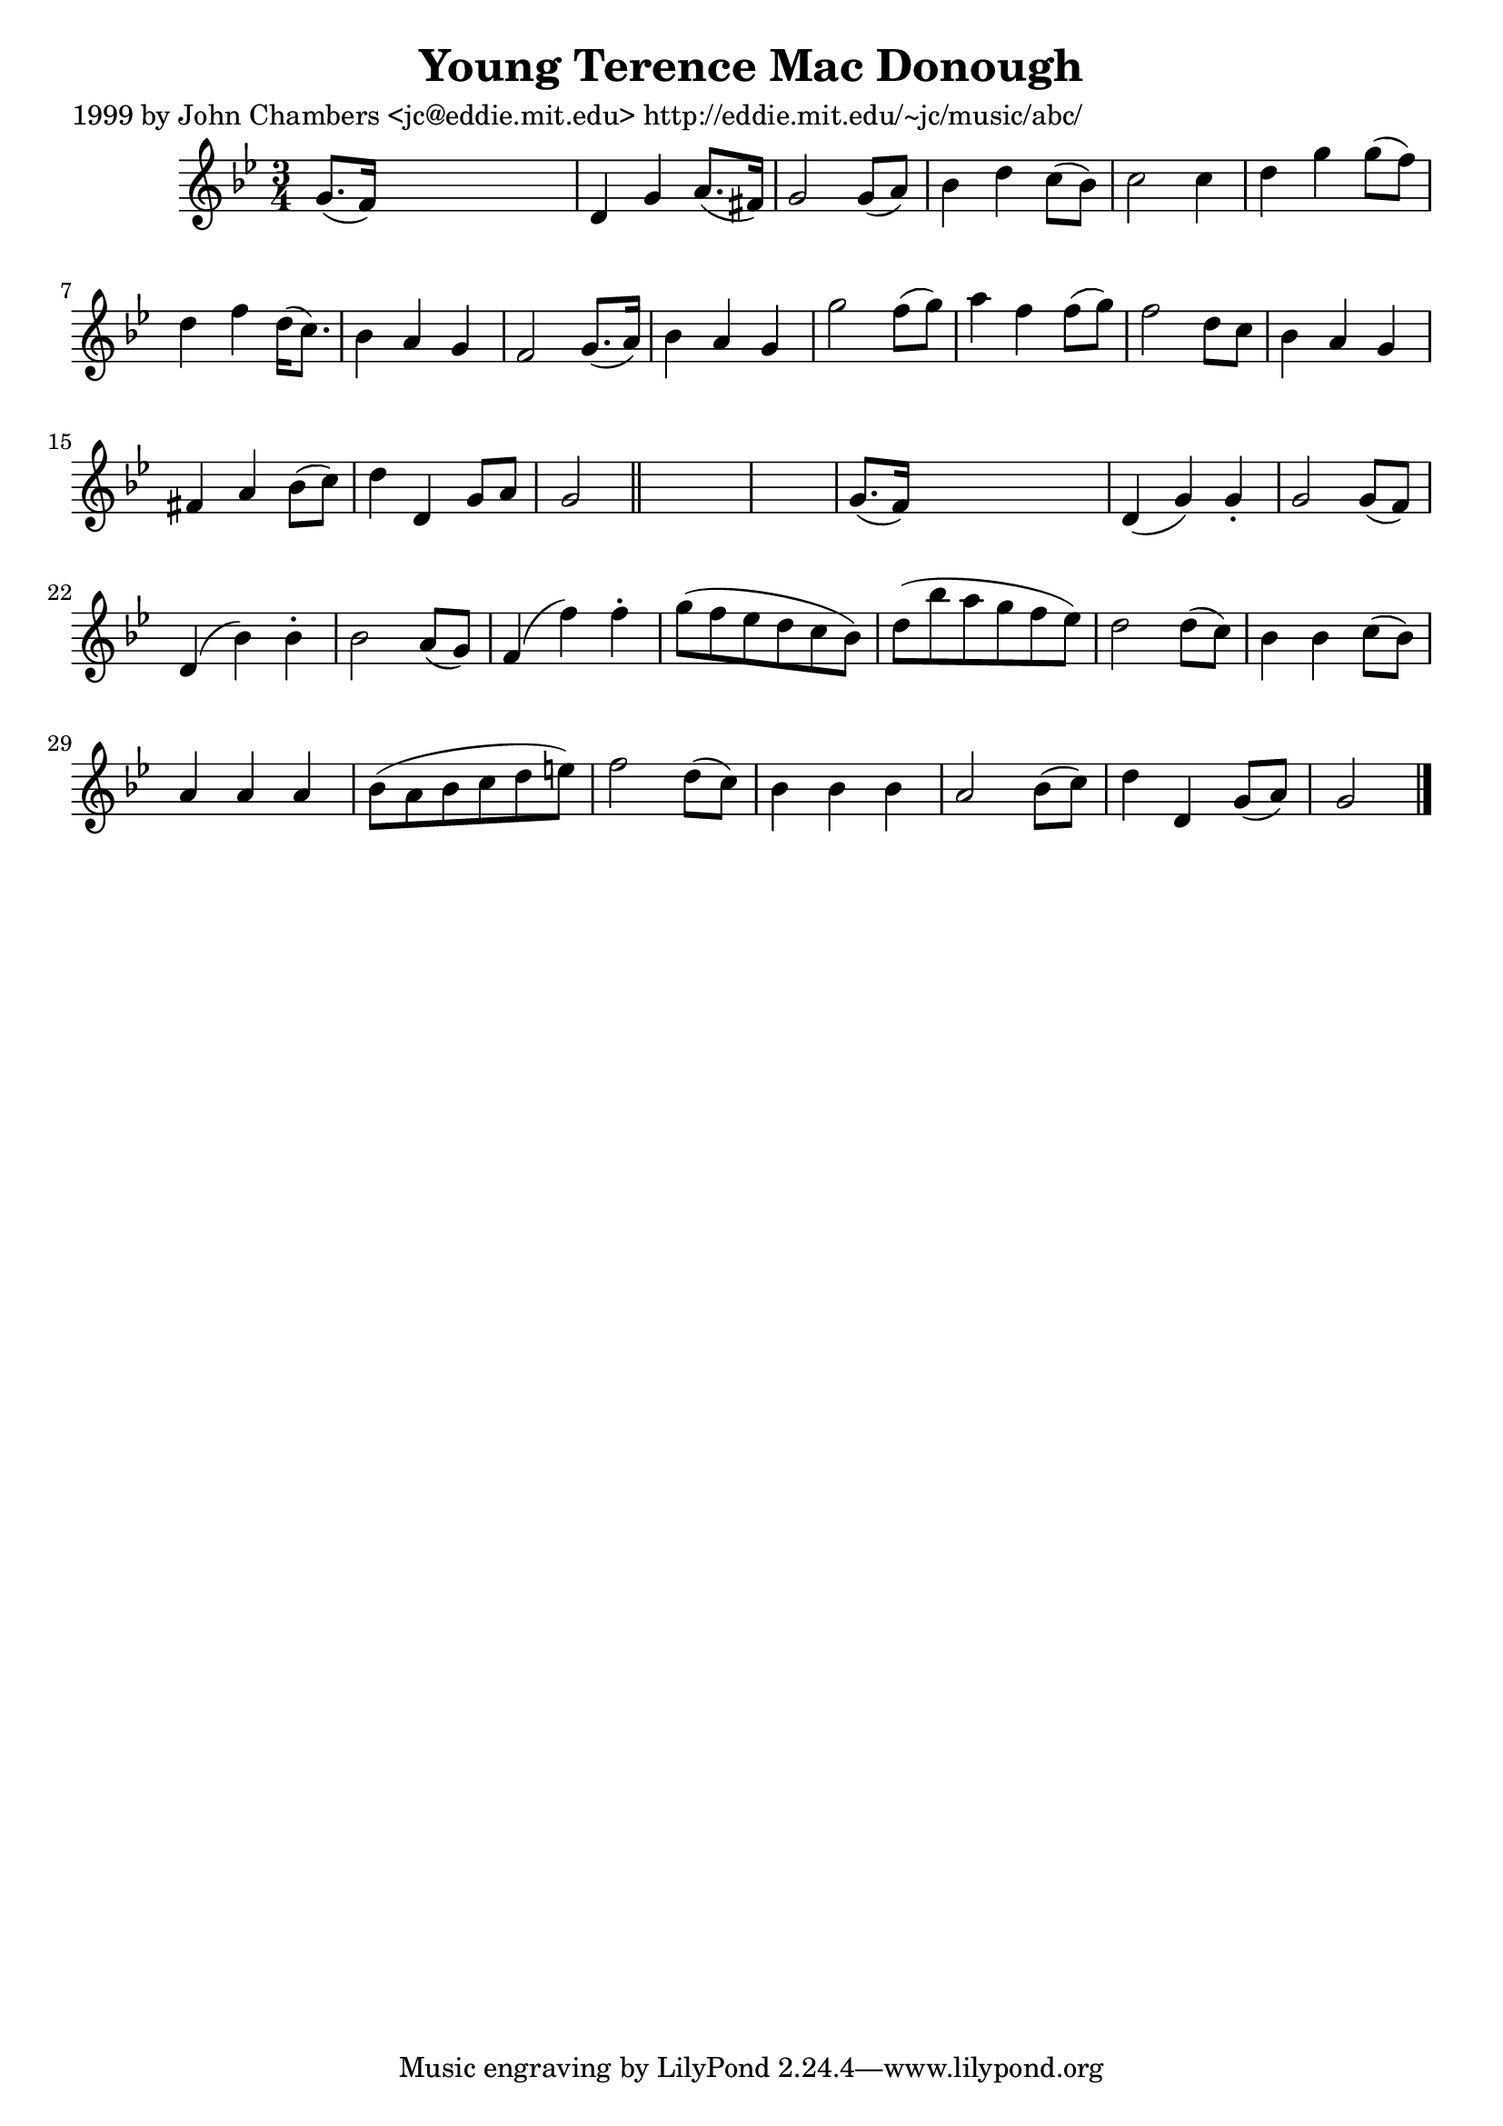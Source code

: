 
\version "2.16.2"
% automatically converted by musicxml2ly from xml/0629_jc.xml

%% additional definitions required by the score:
\language "english"


\header {
    poet = "1999 by John Chambers <jc@eddie.mit.edu> http://eddie.mit.edu/~jc/music/abc/"
    encoder = "abc2xml version 63"
    encodingdate = "2015-01-25"
    title = "Young Terence Mac Donough"
    }

\layout {
    \context { \Score
        autoBeaming = ##f
        }
    }
PartPOneVoiceOne =  \relative g' {
    \key g \minor \time 3/4 g8. ( [ f16 ) ] s2 | % 2
    d4 g4 a8. ( [ fs16 ) ] | % 3
    g2 g8 ( [ a8 ) ] | % 4
    bf4 d4 c8 ( [ bf8 ) ] | % 5
    c2 c4 | % 6
    d4 g4 g8 ( [ f8 ) ] | % 7
    d4 f4 d16 ( [ c8. ) ] | % 8
    bf4 a4 g4 | % 9
    f2 g8. ( [ a16 ) ] | \barNumberCheck #10
    bf4 a4 g4 | % 11
    g'2 f8 ( [ g8 ) ] | % 12
    a4 f4 f8 ( [ g8 ) ] | % 13
    f2 d8 [ c8 ] | % 14
    bf4 a4 g4 | % 15
    fs4 a4 bf8 ( [ c8 ) ] | % 16
    d4 d,4 g8 [ a8 ] | % 17
    g2 \bar "||"
    s1 | % 19
    g8. ( [ f16 ) ] s2 | \barNumberCheck #20
    d4 ( g4 ) g4 -. | % 21
    g2 g8 ( [ f8 ) ] | % 22
    d4 ( bf'4 ) bf4 -. | % 23
    bf2 a8 ( [ g8 ) ] | % 24
    f4 ( f'4 ) f4 -. | % 25
    g8 ( [ f8 ef8 d8 c8 bf8 ) ] | % 26
    d8 ( [ bf'8 a8 g8 f8 ef8 ) ] | % 27
    d2 d8 ( [ c8 ) ] | % 28
    bf4 bf4 c8 ( [ bf8 ) ] | % 29
    a4 a4 a4 | \barNumberCheck #30
    bf8 ( [ a8 bf8 c8 d8 e8 ) ] | % 31
    f2 d8 ( [ c8 ) ] | % 32
    bf4 bf4 bf4 | % 33
    a2 bf8 ( [ c8 ) ] | % 34
    d4 d,4 g8 ( [ a8 ) ] | % 35
    g2 \bar "|."
    }


% The score definition
\score {
    <<
        \new Staff <<
            \context Staff << 
                \context Voice = "PartPOneVoiceOne" { \PartPOneVoiceOne }
                >>
            >>
        
        >>
    \layout {}
    % To create MIDI output, uncomment the following line:
    %  \midi {}
    }

